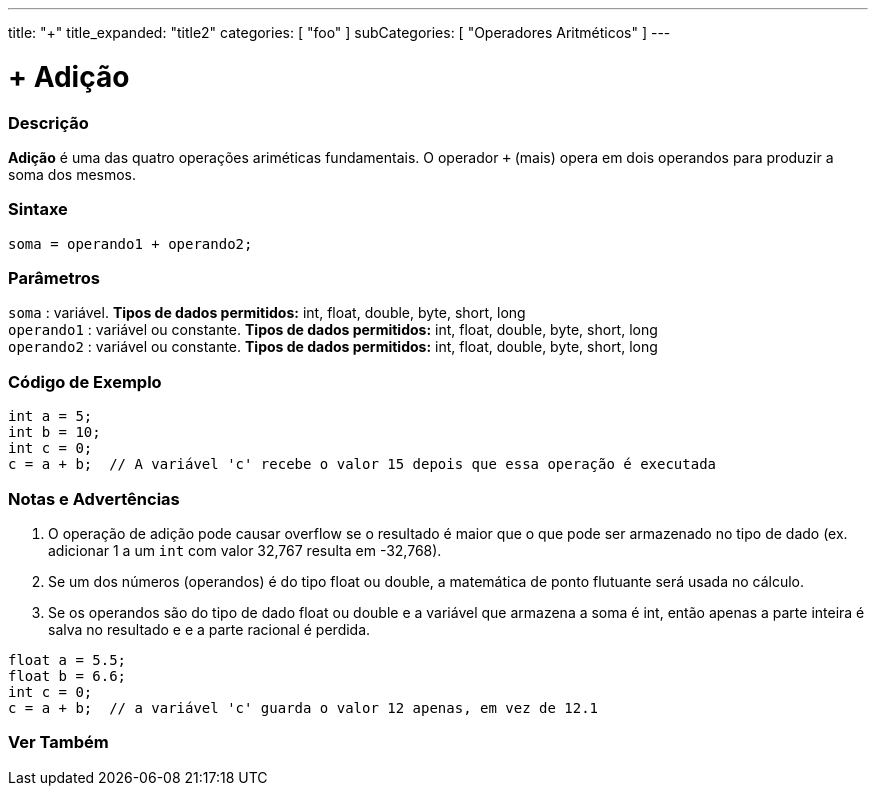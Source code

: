 ---
title: "+"
title_expanded: "title2"
categories: [ "foo" ]
subCategories: [ "Operadores Aritméticos" ]
---

= + Adição

// OVERVIEW SECTION STARTS
[#overview]
--

[float]
=== Descrição
*Adição* é uma das quatro operações ariméticas fundamentais. O operador `+` (mais) opera em dois operandos para produzir a soma dos mesmos.
[%hardbreaks]


[float]
=== Sintaxe
[source,arduino]
----
soma = operando1 + operando2;
----

[float]
=== Parâmetros
`soma` : variável. *Tipos de dados permitidos:* int, float, double, byte, short, long +
`operando1` : variável ou constante. *Tipos de dados permitidos:* int, float, double, byte, short, long +
`operando2` : variável ou constante. *Tipos de dados permitidos:* int, float, double, byte, short, long
[%hardbreaks]
--
// OVERVIEW SECTION ENDS




// HOW TO USE SECTION STARTS
[#howtouse]
--

[float]
=== Código de Exemplo

[source,arduino]
----
int a = 5;
int b = 10;
int c = 0;
c = a + b;  // A variável 'c' recebe o valor 15 depois que essa operação é executada
----
[%hardbreaks]

[float]
=== Notas e Advertências
1. O operação de adição pode causar overflow se o resultado é maior que o que pode ser armazenado no tipo de dado (ex. adicionar 1 a um `int` com valor 32,767 resulta em -32,768).

2. Se um dos números (operandos) é do tipo float ou double, a matemática de ponto flutuante será usada no cálculo.

3. Se os operandos são do tipo de dado float ou double e a variável que armazena a soma é int, então apenas a parte inteira é salva no resultado e e a parte racional é perdida.

[source,arduino]
----
float a = 5.5;
float b = 6.6;
int c = 0;
c = a + b;  // a variável 'c' guarda o valor 12 apenas, em vez de 12.1 
----
[%hardbreaks]
--
// HOW TO USE SECTION ENDS




// SEE ALSO SECTION
[#see_also]
--

[float]
=== Ver Também

[role="language"]

--
// SEE ALSO SECTION ENDS
